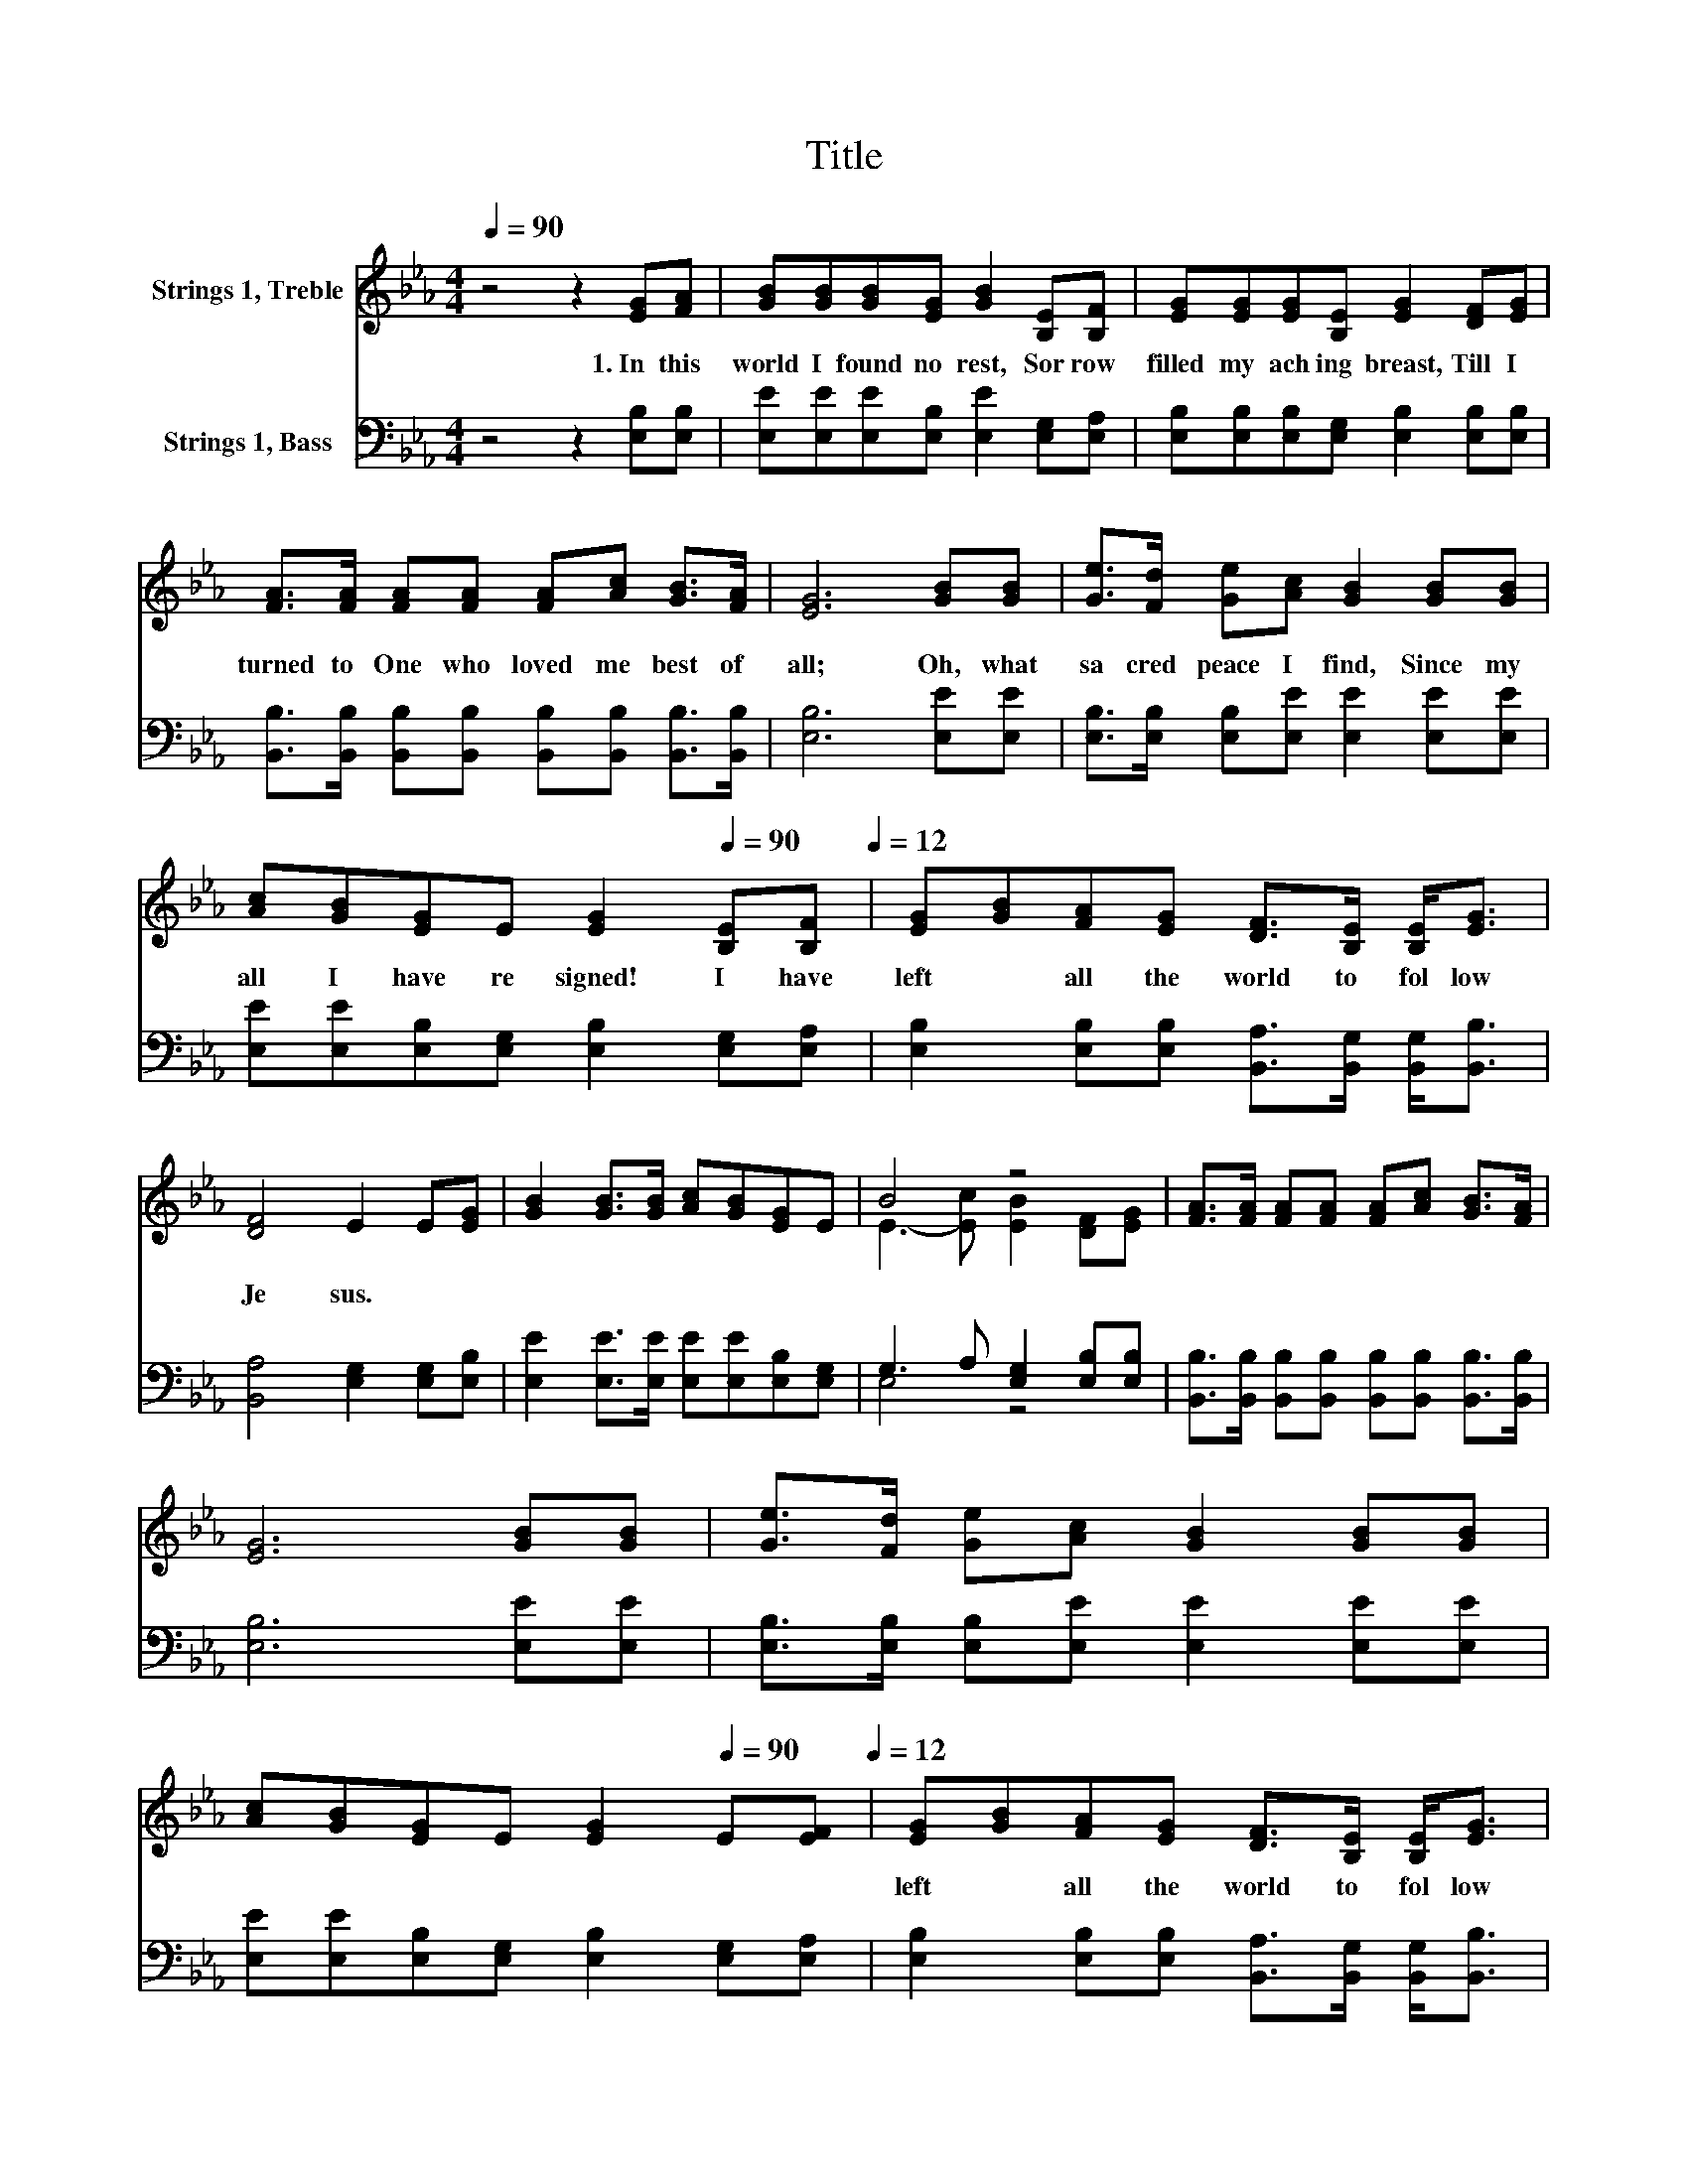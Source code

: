 X:1
T:Title
%%score ( 1 2 ) ( 3 4 )
L:1/8
Q:1/4=90
M:4/4
K:Eb
V:1 treble nm="Strings 1, Treble"
V:2 treble 
V:3 bass nm="Strings 1, Bass"
V:4 bass 
V:1
 z4 z2 [EG][FA] | [GB][GB][GB][EG] [GB]2 [B,E][B,F] | [EG][EG][EG][B,E] [EG]2 [DF][EG] | %3
w: 1.~In~ this~|world~ I~ found~ no~ rest,~ Sor row~|filled~ my~ ach ing~ breast,~ Till~ I~|
 [FA]>[FA] [FA][FA] [FA][Ac] [GB]>[FA] | [EG]6 [GB][GB] | [Ge]>[Fd] [Ge][Ac] [GB]2 [GB][GB] | %6
w: turned~ to~ One~ who~ loved~ me~ best~ of~|all;~ Oh,~ what~|sa cred~ peace~ I~ find,~ Since~ my~|
 [Ac][GB][EG]E [EG]2[Q:1/4=90] [B,E][B,F][Q:1/4=12] | [EG][GB][FA][EG] [DF]>[B,E] [B,E]<[EG] | %8
w: all~ I~ have~ re signed!~ I~ have~|left~ * all~ the~ world~ to~ fol low~|
 [DF]4 E2 E[EG] | [GB]2 [GB]>[GB] [Ac][GB][EG]E | B4 z4 | [FA]>[FA] [FA][FA] [FA][Ac] [GB]>[FA] | %12
w: Je sus.~ * *||||
 [EG]6 [GB][GB] | [Ge]>[Fd] [Ge][Ac] [GB]2 [GB][GB] | %14
w: ||
 [Ac][GB][EG]E [EG]2[Q:1/4=90] E[EF][Q:1/4=12] | [EG][GB][FA][EG] [DF]>[B,E] [B,E]<[EG] | %16
w: |left~ * all~ the~ world~ to~ fol low~|
 [DF]4 E2 z2 |] %17
w: Je sus.~|
V:2
 x8 | x8 | x8 | x8 | x8 | x8 | x8 | x8 | x8 | x8 | E3- [Ec] [EB]2 [DF][EG] | x8 | x8 | x8 | x8 | %15
 x8 | x8 |] %17
V:3
 z4 z2 [E,B,][E,B,] | [E,E][E,E][E,E][E,B,] [E,E]2 [E,G,][E,A,] | %2
 [E,B,][E,B,][E,B,][E,G,] [E,B,]2 [E,B,][E,B,] | %3
 [B,,B,]>[B,,B,] [B,,B,][B,,B,] [B,,B,][B,,B,] [B,,B,]>[B,,B,] | [E,B,]6 [E,E][E,E] | %5
 [E,B,]>[E,B,] [E,B,][E,E] [E,E]2 [E,E][E,E] | [E,E][E,E][E,B,][E,G,] [E,B,]2 [E,G,][E,A,] | %7
 [E,B,]2 [E,B,][E,B,] [B,,A,]>[B,,G,] [B,,G,]<[B,,B,] | [B,,A,]4 [E,G,]2 [E,G,][E,B,] | %9
 [E,E]2 [E,E]>[E,E] [E,E][E,E][E,B,][E,G,] | G,3 A, [E,G,]2 [E,B,][E,B,] | %11
 [B,,B,]>[B,,B,] [B,,B,][B,,B,] [B,,B,][B,,B,] [B,,B,]>[B,,B,] | [E,B,]6 [E,E][E,E] | %13
 [E,B,]>[E,B,] [E,B,][E,E] [E,E]2 [E,E][E,E] | [E,E][E,E][E,B,][E,G,] [E,B,]2 [E,G,][E,A,] | %15
 [E,B,]2 [E,B,][E,B,] [B,,A,]>[B,,G,] [B,,G,]<[B,,B,] | [B,,A,]4 [E,G,]2 z2 |] %17
V:4
 x8 | x8 | x8 | x8 | x8 | x8 | x8 | x8 | x8 | x8 | E,4 z4 | x8 | x8 | x8 | x8 | x8 | x8 |] %17

